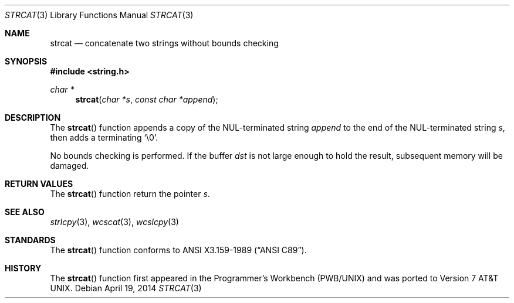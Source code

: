 .\"	$OpenBSD: strcat.3,v 1.17 2014/04/19 11:30:40 deraadt Exp $
.\"
.\" Copyright (c) 1990, 1991 The Regents of the University of California.
.\" All rights reserved.
.\"
.\" This code is derived from software contributed to Berkeley by
.\" Chris Torek and the American National Standards Committee X3,
.\" on Information Processing Systems.
.\"
.\" Redistribution and use in source and binary forms, with or without
.\" modification, are permitted provided that the following conditions
.\" are met:
.\" 1. Redistributions of source code must retain the above copyright
.\"    notice, this list of conditions and the following disclaimer.
.\" 2. Redistributions in binary form must reproduce the above copyright
.\"    notice, this list of conditions and the following disclaimer in the
.\"    documentation and/or other materials provided with the distribution.
.\" 3. Neither the name of the University nor the names of its contributors
.\"    may be used to endorse or promote products derived from this software
.\"    without specific prior written permission.
.\"
.\" THIS SOFTWARE IS PROVIDED BY THE REGENTS AND CONTRIBUTORS ``AS IS'' AND
.\" ANY EXPRESS OR IMPLIED WARRANTIES, INCLUDING, BUT NOT LIMITED TO, THE
.\" IMPLIED WARRANTIES OF MERCHANTABILITY AND FITNESS FOR A PARTICULAR PURPOSE
.\" ARE DISCLAIMED.  IN NO EVENT SHALL THE REGENTS OR CONTRIBUTORS BE LIABLE
.\" FOR ANY DIRECT, INDIRECT, INCIDENTAL, SPECIAL, EXEMPLARY, OR CONSEQUENTIAL
.\" DAMAGES (INCLUDING, BUT NOT LIMITED TO, PROCUREMENT OF SUBSTITUTE GOODS
.\" OR SERVICES; LOSS OF USE, DATA, OR PROFITS; OR BUSINESS INTERRUPTION)
.\" HOWEVER CAUSED AND ON ANY THEORY OF LIABILITY, WHETHER IN CONTRACT, STRICT
.\" LIABILITY, OR TORT (INCLUDING NEGLIGENCE OR OTHERWISE) ARISING IN ANY WAY
.\" OUT OF THE USE OF THIS SOFTWARE, EVEN IF ADVISED OF THE POSSIBILITY OF
.\" SUCH DAMAGE.
.\"
.Dd $Mdocdate: April 19 2014 $
.Dt STRCAT 3
.Os
.Sh NAME
.Nm strcat
.Nd concatenate two strings without bounds checking
.Sh SYNOPSIS
.In string.h
.Ft char *
.Fn strcat "char *s" "const char *append"
.Sh DESCRIPTION
The
.Fn strcat
function appends a copy of the NUL-terminated string
.Fa append
to the end of the NUL-terminated string
.Fa s ,
then adds a terminating
.Ql \e0 .
.Pp
No bounds checking is performed.
If the buffer
.Fa dst
is not large enough to hold the result,
subsequent memory will be damaged.
.Sh RETURN VALUES
The
.Fn strcat
function return the pointer
.Fa s .
.Sh SEE ALSO
.Xr strlcpy 3 ,
.Xr wcscat 3 ,
.Xr wcslcpy 3
.Sh STANDARDS
The
.Fn strcat
function conforms to
.St -ansiC .
.Sh HISTORY
The
.Fn strcat
function first appeared in the Programmer's Workbench (PWB/UNIX)
and was ported to
.At v7 .
